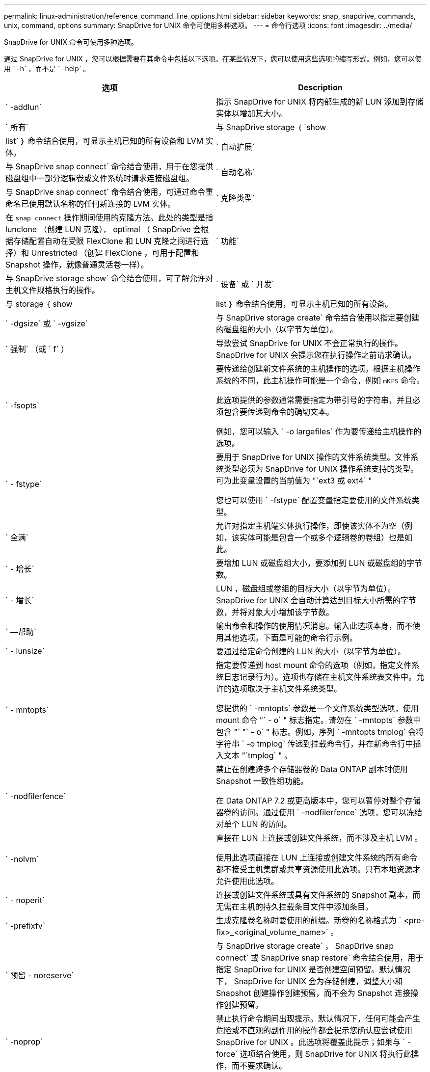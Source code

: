 ---
permalink: linux-administration/reference_command_line_options.html 
sidebar: sidebar 
keywords: snap, snapdrive, commands, unix, command, options 
summary: SnapDrive for UNIX 命令可使用多种选项。 
---
= 命令行选项
:icons: font
:imagesdir: ../media/


[role="lead"]
SnapDrive for UNIX 命令可使用多种选项。

通过 SnapDrive for UNIX ，您可以根据需要在其命令中包括以下选项。在某些情况下，您可以使用这些选项的缩写形式。例如，您可以使用 ` -h` ，而不是 ` -help` 。

|===
| 选项 | Description 


 a| 
` -addlun`
 a| 
指示 SnapDrive for UNIX 将内部生成的新 LUN 添加到存储实体以增加其大小。



 a| 
` 所有`
 a| 
与 SnapDrive storage ｛ `show | list` ｝ 命令结合使用，可显示主机已知的所有设备和 LVM 实体。



 a| 
` 自动扩展`
 a| 
与 SnapDrive snap connect` 命令结合使用，用于在您提供磁盘组中一部分逻辑卷或文件系统时请求连接磁盘组。



 a| 
` 自动名称`
 a| 
与 SnapDrive snap connect` 命令结合使用，可通过命令重命名已使用默认名称的任何新连接的 LVM 实体。



 a| 
` 克隆类型`
 a| 
在 `snap connect` 操作期间使用的克隆方法。此处的类型是指 lunclone （创建 LUN 克隆）， optimal （ SnapDrive 会根据存储配置自动在受限 FlexClone 和 LUN 克隆之间进行选择）和 Unrestricted （创建 FlexClone ，可用于配置和 Snapshot 操作，就像普通灵活卷一样）。



 a| 
` 功能`
 a| 
与 SnapDrive storage show` 命令结合使用，可了解允许对主机文件规格执行的操作。



 a| 
` 设备` 或 ` 开发`
 a| 
与 storage ｛ show | list ｝ 命令结合使用，可显示主机已知的所有设备。



 a| 
` -dgsize` 或 ` -vgsize`
 a| 
与 SnapDrive storage create` 命令结合使用以指定要创建的磁盘组的大小（以字节为单位）。



 a| 
` 强制` （或 ` f` ）
 a| 
导致尝试 SnapDrive for UNIX 不会正常执行的操作。SnapDrive for UNIX 会提示您在执行操作之前请求确认。



 a| 
` -fsopts`
 a| 
要传递给创建新文件系统的主机操作的选项。根据主机操作系统的不同，此主机操作可能是一个命令，例如 `mKFS` 命令。

此选项提供的参数通常需要指定为带引号的字符串，并且必须包含要传递到命令的确切文本。

例如，您可以输入 ` -o largefiles` 作为要传递给主机操作的选项。



 a| 
` - fstype`
 a| 
要用于 SnapDrive for UNIX 操作的文件系统类型。文件系统类型必须为 SnapDrive for UNIX 操作系统支持的类型。可为此变量设置的当前值为 "`ext3 或 ext4` "

您也可以使用 ` -fstype` 配置变量指定要使用的文件系统类型。



 a| 
` 全满`
 a| 
允许对指定主机端实体执行操作，即使该实体不为空（例如，该实体可能是包含一个或多个逻辑卷的卷组）也是如此。



 a| 
` - 增长`
 a| 
要增加 LUN 或磁盘组大小，要添加到 LUN 或磁盘组的字节数。



 a| 
` - 增长`
 a| 
LUN ，磁盘组或卷组的目标大小（以字节为单位）。SnapDrive for UNIX 会自动计算达到目标大小所需的字节数，并将对象大小增加该字节数。



 a| 
` —帮助`
 a| 
输出命令和操作的使用情况消息。输入此选项本身，而不使用其他选项。下面是可能的命令行示例。



 a| 
` - lunsize`
 a| 
要通过给定命令创建的 LUN 的大小（以字节为单位）。



 a| 
` - mntopts`
 a| 
指定要传递到 host mount 命令的选项（例如，指定文件系统日志记录行为）。选项也存储在主机文件系统表文件中。允许的选项取决于主机文件系统类型。

您提供的 ` -mntopts` 参数是一个文件系统类型选项，使用 mount 命令 "` - o` " 标志指定。请勿在 ` -mntopts` 参数中包含 "` "` - o` " 标志。例如，序列 ` -mntopts tmplog` 会将字符串 ` -o tmplog` 传递到挂载命令行，并在新命令行中插入文本 "`tmplog` " 。



 a| 
` -nodfilerfence`
 a| 
禁止在创建跨多个存储器卷的 Data ONTAP 副本时使用 Snapshot 一致性组功能。

在 Data ONTAP 7.2 或更高版本中，您可以暂停对整个存储器卷的访问。通过使用 ` -nodfilerfence` 选项，您可以冻结对单个 LUN 的访问。



 a| 
` -nolvm`
 a| 
直接在 LUN 上连接或创建文件系统，而不涉及主机 LVM 。

使用此选项直接在 LUN 上连接或创建文件系统的所有命令都不接受主机集群或共享资源使用此选项。只有本地资源才允许使用此选项。



 a| 
` - noperit`
 a| 
连接或创建文件系统或具有文件系统的 Snapshot 副本，而无需在主机的持久挂载条目文件中添加条目。



 a| 
` -prefixfv`
 a| 
生成克隆卷名称时要使用的前缀。新卷的名称格式为 ` <pre-fix>_<original_volume_name>` 。



 a| 
` 预留 - noreserve`
 a| 
与 SnapDrive storage create` ， SnapDrive snap connect` 或 SnapDrive snap restore` 命令结合使用，用于指定 SnapDrive for UNIX 是否创建空间预留。默认情况下， SnapDrive for UNIX 会为存储创建，调整大小和 Snapshot 创建操作创建预留，而不会为 Snapshot 连接操作创建预留。



 a| 
` -noprop`
 a| 
禁止执行命令期间出现提示。默认情况下，任何可能会产生危险或不直观的副作用的操作都会提示您确认应尝试使用 SnapDrive for UNIX 。此选项将覆盖此提示；如果与 ` -force` 选项结合使用，则 SnapDrive for UNIX 将执行此操作，而不要求确认。



 a| 
` - 静默` （或 ` - q` ）
 a| 
禁止报告错误和警告，无论它们是正常还是诊断。它将返回零（成功）或非零状态。` -quiet` 选项会覆盖 ` -verbose` 选项。

对于 SnapDrive storage show` ， SnapDrive snap show` 和 SnapDrive config show` 命令，将忽略此选项。



 a| 
` 只读`
 a| 
对于使用 Data ONTAP 7.1 的配置或任何使用传统卷的配置来说是必需的。连接具有只读访问权限的 NFS 文件或目录。

对于使用 FlexVol 7.0 且使用 Data ONTAP 卷的配置，可选。连接具有只读访问权限的 NFS 文件或目录树。（默认值为读 / 写）。



 a| 
` 拆分`
 a| 
用于在 Snapshot 连接和 Snapshot 断开操作期间拆分克隆的卷或 LUN 。

您也可以使用 ` _enable-split-clone_s` 配置变量拆分克隆的卷或 LUN 。



 a| 
` 状态`
 a| 
与 SnapDrive storage show` 命令结合使用以了解卷或 LUN 是否已克隆。



 a| 
` 无关`
 a| 
创建 Snapshot 副本时，为无相关写入的 `file_specs` 实体创建 Snapshot 副本。由于这些实体没有依赖写入，因此 SnapDrive for UNIX 会为各个存储实体创建崩溃状态一致的 Snapshot 副本，但不会采取措施使这些实体彼此保持一致。



 a| 
` - 详细` （或 ` - v` ）
 a| 
在适当的情况下显示详细输出。所有命令和操作都接受此选项，但有些命令和操作可能会忽略此选项。



 a| 
` -vgsize` 或 ` -dgsize`
 a| 
与 `storage create` 命令结合使用以指定要创建的卷组的大小（以字节为单位）。



 a| 
` -vmtype`
 a| 
要用于 SnapDrive for UNIX 操作的卷管理器的类型。

如果用户在命令行中明确指定了 ` -vmtype` 选项，则 SnapDrive for UNIX 将使用选项中指定的值，而不管在 `vmtype` 配置变量中指定的值如何。如果未在命令行选项中指定 ` -vmtype` 选项，则 SnapDrive for UNIX 将使用配置文件中的卷管理器。

卷管理器必须是 SnapDrive for UNIX 支持您的操作系统的类型。可以为此变量设置的当前值为 lvm 。

您还可以使用 vmtype 配置变量指定要使用的卷管理器类型。



 a| 
` -vbsr ｛ preview ； execute ｝`
 a| 
`preview` 选项可为给定主机文件规范启动基于卷的 SnapRestore 预览机制。使用 `execute` 选项， SnapDrive for UNIX 将继续为指定的文件规范使用基于卷的 SnapRestore 。

|===